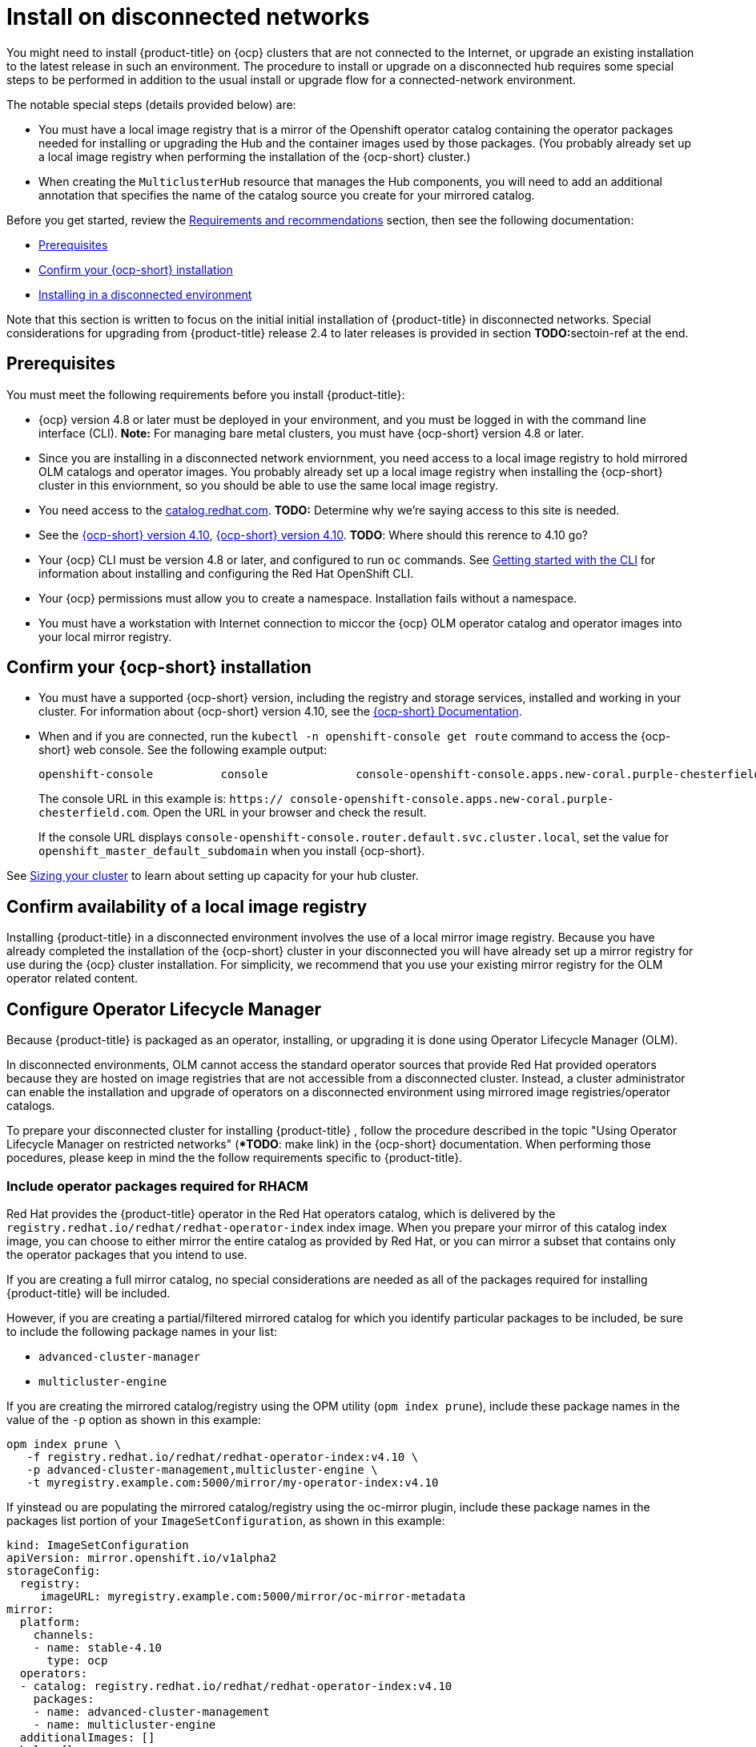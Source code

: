 [#install-on-disconnected-networks]
= Install on disconnected networks

You might need to install {product-title} on {ocp} clusters that are not connected to the Internet, or upgrade an existing
installation to the latest release in such an environment. The procedure to install or upgrade on a disconnected hub
requires some special steps to be performed in addition to the usual install or upgrade flow for a 
connected-network environment.

The notable special steps (details provided below) are:

*	You must have a local image registry that is a mirror of the Openshift operator catalog containing the operator
packages needed for installing or upgrading the Hub and the container images used by those packages.  (You probably 
already set up a local image registry when performing the installation of the {ocp-short} cluster.)
 
*	When creating the `MulticlusterHub` resource that manages the Hub components, you will need to add an additional 
annotation that specifies the name of the catalog source you create for your mirrored catalog.

Before you get started, review the xref:../install/requirements.adoc#requirements-and-recommendations[Requirements and recommendations] section, then see the following documentation:

* <<disconnect-prerequisites,Prerequisites>>
* <<confirm-ocp-installation-2,Confirm your {ocp-short} installation>>
* <<installing-in-a-disconnected-environment,Installing in a disconnected environment>>

Note that this section is written to focus on the initial initial installation of {product-title} in
disconnected networks. Special considerations for upgrading from {product-title} release 2.4 to later releases 
is provided in section **TODO:**sectoin-ref at the end.

[#disconnect-prerequisites]
== Prerequisites 

You must meet the following requirements before you install {product-title}:

* {ocp} version 4.8 or later must be deployed in your environment, and you must be logged in with the command line 
interface (CLI).  *Note:* For managing bare metal clusters, you must have {ocp-short} version 4.8 or later. 

* Since you are installing in a disconnected network enviornment, you need access to a local image registry to hold
mirrored OLM catalogs and operator images.  You probably already set up a local image registry when installing the
{ocp-short} cluster in this enviornment, so you should be able to use the same local image registry.

* You need access to the https://catalog.redhat.com/software/containers/search?p=1&application_categories_list=Container%20Platform%20%2F%20Management[catalog.redhat.com].
**TODO:** Determine why we're saying access to this site is needed.

* See the https://access.redhat.com/documentation/en-us/openshift_container_platform/4.10/html/installing/index[{ocp-short} version 4.10], https://docs.openshift.com/container-platform/4.10/welcome/index.html[{ocp-short} version 4.10]. **TODO**: Where should this rerence to 4.10 go?

* Your {ocp} CLI must be version 4.8 or later, and configured to run `oc` commands.
See https://access.redhat.com/documentation/en-us/openshift_container_platform/4.10/html/cli_tools/openshift-cli-oc#cli-getting-started[Getting started with the CLI]
for information about installing and configuring the Red Hat OpenShift CLI.

* Your {ocp} permissions must allow you to create a namespace. Installation fails without a namespace.

* You must have a workstation with Internet connection to miccor the {ocp} OLM operator catalog and operator
images into your local mirror registry.

[#confirm-ocp-installation-2]
== Confirm your {ocp-short} installation

* You must have a supported {ocp-short} version, including the registry and storage services, installed and working in your cluster. For information about {ocp-short} version 4.10, see the https://access.redhat.com/documentation/en-us/openshift_container_platform/4.10/[{ocp-short} Documentation].

* When and if you are connected, run the `kubectl -n openshift-console get route` command to access the {ocp-short} web console. See the following example output:
+
----
openshift-console          console             console-openshift-console.apps.new-coral.purple-chesterfield.com                       console              https   reencrypt/Redirect     None
----

+
The console URL in this example is: `https:// console-openshift-console.apps.new-coral.purple-chesterfield.com`. Open the URL in your browser and check the result.

+
If the console URL displays `console-openshift-console.router.default.svc.cluster.local`,
set the value for `openshift_master_default_subdomain` when you install {ocp-short}.

See xref:../install/cluster_size.adoc#sizing-your-cluster[Sizing your cluster] to learn about setting up capacity
for your hub cluster.

== Confirm availability of a local image registry

Installing {product-title} in a disconnected environment involves the use of a local mirror image registry.
Because you have already completed the installation of the {ocp-short} cluster in your disconnected
you will have already set up a mirror registry for use during the {ocp} cluster installation.
For simplicity, we recommend that you use your existing mirror registry for the OLM operator related content.

== Configure Operator Lifecycle Manager

Because {product-title} is packaged as an operator, installing, or upgrading it is done using 
Operator Lifecycle Manager (OLM).

In disconnected environments, OLM cannot access the standard operator sources that provide Red Hat provided
operators because they are hosted on image registries that are not accessible from a disconnected cluster.
Instead, a cluster administrator can enable the installation and upgrade of operators on a disconnected environment
using mirrored image registries/operator catalogs.

To prepare your disconnected cluster for installing {product-title} , follow the procedure described in the topic 
"Using Operator Lifecycle Manager on restricted networks" (**TODO*: make link)
in the {ocp-short} documentation.
When performing those pocedures, please keep in mind the the follow requirements specific
to {product-title}.

=== Include operator packages required for RHACM

Red Hat provides the {product-title} operator in the Red Hat operators catalog, which is delivered by the
`registry.redhat.io/redhat/redhat-operator-index` index image.
When you prepare your mirror of this catalog index image, you can choose to either mirror the entire catalog as
provided by Red Hat, or you can mirror a subset that contains only the operator packages that you intend to use.

If you are creating a full mirror catalog, no special considerations are needed as all of the packages required
for installing {product-title} will be included.

However, if you are creating a partial/filtered mirrored catalog for which you identify particular packages to be 
included, be sure to include the following package names in your list:

*	`advanced-cluster-manager`
*	`multicluster-engine`

If you are creating the mirrored catalog/registry using the OPM utility (`opm index prune`), include these package
names in the value of the `-p` option as shown in this example:

....
opm index prune \
   -f registry.redhat.io/redhat/redhat-operator-index:v4.10 \
   -p advanced-cluster-management,multicluster-engine \
   -t myregistry.example.com:5000/mirror/my-operator-index:v4.10
....

If yinstead ou are populating the mirrored catalog/registry using the oc-mirror plugin, include these
package names in the packages list portion of your `ImageSetConfiguration`, as shown in this example:

[source.yaml]
kind: ImageSetConfiguration
apiVersion: mirror.openshift.io/v1alpha2
storageConfig:
  registry:
     imageURL: myregistry.example.com:5000/mirror/oc-mirror-metadata
mirror:
  platform:
    channels:
    - name: stable-4.10
      type: ocp
  operators:
  - catalog: registry.redhat.io/redhat/redhat-operator-index:v4.10
    packages:
    - name: advanced-cluster-management
    - name: multicluster-engine
  additionalImages: []
  helm: {}

=== Configure OLM to use your mirror registry

When you have populated a local mirror registry with the packages required for installing {product-title},
complete the other steps described in the topic 
:Using Operator Lifecycle Manager on restricted networks"
in order to make your mirror registry and catalog available on your disconnected cluster.
These steps include:

*	Disabling the default OperatorHub sources
*	Mirroring the Operator catalog
* Adding a catalog source for your mirrored catalog 

=== Take note of the catalog source name

As described in the procedures in the {ocp} documentation, you will add a catalog source to your 
disconnected cluster by adding a `CatalougSource` resource into the `openshift-marketplace` namespace
using a YAML file similar to the following example:

[source.yaml]
apiVersion: operators.coreos.com/v1alpha1
kind: CatalogSource
metadata:
  name: my-mirror-catalog-source
  namespace: openshift-marketplace
spec:
  image: myregistry.example.com:5000/mirror/my-operator-index:v4.10
  sourceType: grpc

Take note of the name of this resource (the `metadata.name` field) as you will need to specify that same name in 
an annotation of the `MulticlusterHub` resource you will create later.

=== Verify required packages are available

Operator Lifecycle Manager will poll catalog sources for available packages on a regular (timed) interval.
After it has had a chance to poll the catalog source for your mirrored, catalog, you can verify that the
needed packages are available from on your disconnected cluster by querying the available 
`PackageManifest` resources.
You can do so using the following command, directed at your disconnected cluster:
....
oc -n openshift-marketplace get packagemanifests 
....

The list that is displayed should include entries showing the following packages as being supplied by 
the catalog source for your mirror catalog:

*	`advanced-cluster-manager`
*	`multicluster-engine`

=== Configure image content source policies 

In order to have your cluster obtain container images for the {product-title} operator from your 
mirror registry (rather than from the internet-hosted registries) you must configure an 
`ImageContentSourcePolciy` on your disconnected cluster to redirected image references to your
mirror registry.  

If you mirrored your catalog using `oc adm catalog mirror` command, the needed image content source 
policy configuration will be in the `imageContentSourcePolicy.yaml` file inside of the `manifests-*`
directory created by that command.  
If, instead, you used the oc-mirror plugin to mirror your catalog, the `imageContentSourcePolicy.yam` 
lfile will instead be within the `oc-mirror-workspace/results-*` directory create by the oc-mirror plugin.

In either case, you can apply the policies to your disconnected command using an `oc apply` or `oc replace`
command such as:
....
oc replace -f ./<path>/imageContentSourcePolicy.yaml
....

The required image content source policy statements can vary based on how you created your mirror registry,
but will be similar to this example:

[source.yaml]
apiVersion: operator.openshift.io/v1alpha1
kind: ImageContentSourcePolicy
metadata:
  labels:
    operators.openshift.org/catalog: "true"
  name: operator-0
spec:
  repositoryDigestMirrors:
  - mirrors:
    - myregistry.example.com:5000/rhacm2
    source: registry.redhat.io/rhacm2
  - mirrors:
    - myregistry.example.com:5000/multicluster-engine
    source: registry.redhat.io/multicluster-engine
  - mirrors:
    - myregistry.example.com:5000/openshift4
    source: registry.redhat.io/openshift4
  - mirrors:
    - myregistry.example.com:5000/redhat
    source: registry.redhat.io/redhat

== Install the {product-title} operator

After you have configured OLM as described above, you can install the {product-title} operator using
either the OperatorHub UI, or the CLI, as described in **TODO:** ref-to-connected-doc.

== Create the `MulticlusterHub` resource instance

After the {produc-title} operator is installed, you create an instance of the ACM Hub by creating an
instance of the `MulticlusterHub` resource.
This creation of this resource triggers the installation of the Hub components that provide its management capabilities.

Because operator installation on a cluster requires the use of a non-default catalog source for the
mirror catalog, a special annotation is needed in the `MulticlusterHub` resource in order to provide the
name of the mirror catalog source to the operator.  The following example shows the required 
`mce-subscrioption-spec` annotation:
....
ADD EXAMPLE
....



== TODO: OLD MATERIAL FOR REF

[#installing-in-a-disconnected-environment]
== Installing in a disconnected environment

*Important:* You need to download the required images to a mirroring registry to install the operators in a disconnected environment. Without the download, you might receive `ImagePullBackOff` errors during your deployment.

Follow these steps to install {product-title-short} in a disconnected environment:

. Create a mirror registry. If you do not already have a mirror registry, create one by completing the procedure in the https://access.redhat.com/documentation/en-us/openshift_container_platform/4.10/html/installing/disconnected-installation-mirroring#mirroring-images-disconnected-install[Mirroring images for a disconnected installation] topic of the {ocp} documentation.

+
If you already have a mirror registry, you can configure and use your existing one.

+
**Note:** Ensure you follow the steps in the {ocp-short} documentation at https://access.redhat.com/documentation/en-us/openshift_container_platform/4.10/html-single/post-installation_configuration/index#post-install-mirrored-catalogs[Populating OperatorHub from mirrored Operator catalogs].

. Mirror operator catalogs. Ensure that the operator catalogs are mirrored by following the procedure in https://access.redhat.com/documentation/en-us/openshift_container_platform/4.10/html/installing/disconnected-installation-mirroring#olm-mirror-catalog_installing-mirroring-installation-images[Mirroring Operator catalogs for use with disconnected clusters].

**Notes:** 

- If you are pruning packages from the existing Red Hat Operators index image, ensure that both the `advanced-cluster-management` and `multicluster-engine` packages are pruned. See https://access.redhat.com/documentation/en-us/openshift_container_platform/4.10/html-single/operators/index#olm-pruning-index-image_olm-restricted-networks[Filtering a SQLite-based index image] for more information.

- During the process for https://access.redhat.com/documentation/en-us/openshift_container_platform/4.10/html/installing/disconnected-installation-mirroring#olm-mirror-catalog-manifests_installing-mirroring-installation-images[Generated manifests], you will generate a `catalogSource.yaml` file in the manifest directory. You will use this sample file when you configure the disconnected {olm}.

- For bare metal only, you need to provide the certificate information for the disconnected registry in your `install-config.yaml` file. To access the image in a protected disconnected registry, you must provide the certificate information so {product-title-short} can access the registry.

.. Copy the certificate information from the registry.
.. Open the `install-config.yaml` file in an editor.
.. Find the entry for `additionalTrustBundle: |`.
.. Add the certificate information after the `additionalTrustBundle` line. The content result is similar to the following example:

+
[source,yaml]
----
additionalTrustBundle: |
  -----BEGIN CERTIFICATE-----
  certificate_content
  -----END CERTIFICATE-----
sshKey: >-
----

+ 
*Important:* Additional mirrors for disconnected image registries are needed if the following Governance policies are required:

+
 ** Container security operator policy: The images are located in the source `registry.redhat.io/quay`.

 ** Compliance operator policy: The images are located in the source `registry.redhat.io/compliance`.

 ** Gatekeeper operator policy: The images are located in the source `registry.redhat.io/rhacm2`.

+
See the following example of mirrors lists for all three operators:

+
[source,yaml]
----
    - mirrors:
      - <your_registry>/rhacm2
      source: registry.redhat.io/rhacm2
    - mirrors:
      - <your_registry>/quay
      source: registry.redhat.io/quay
    - mirrors:
      - <your_registry>/compliance
      source: registry.redhat.io/compliance
----

. Save the `install-config.yaml` file.

. Create a YAML file that contains the `ImageContentSourcePolicy` with the name `rhacm-policy.yaml`. *Note:* If you modify this on a running cluster, it causes a rolling restart of all nodes.

+
[source,yaml]
----
apiVersion: operator.openshift.io/v1alpha1
kind: ImageContentSourcePolicy
metadata:
  name: rhacm-repo
spec:
  repositoryDigestMirrors:
  - mirrors:
    - mirror.registry.com:5000/rhacm2
    source: registry.redhat.io/rhacm2
----

. Apply the `ImageContentSourcePolicy` file by entering the following command:
+
----
oc apply -f rhacm-policy.yaml
----

. Enable the disconnected {olm} Red Hat Operators and Community Operators. {product-title-short} is included in the {olm} Red Hat Operator catalog.

. Configure the disconnected {olm} for the Red Hat Operator catalog. Follow the steps in the https://access.redhat.com/documentation/en-us/openshift_container_platform/4.10/html/operators/administrator-tasks#olm-restricted-networks[Using Operator Lifecycle Manager on restricted networks] topic of the {ocp} documentation.

+
* For the https://access.redhat.com/documentation/en-us/openshift_container_platform/4.10/html/operators/administrator-tasks#olm-creating-catalog-from-index_olm-restricted-networks[Adding a catalog source to a cluster] step, use the `catalogSource.yaml` file that you created when mirroring the operator catalog.

+
* If you use your own `catalogSource.yaml` file and the catalog source name is different from the expected `redhat-operator-index`, you will need to add the following annotation to the `MultiClusterHub` custom resource with your catalog source in place of `my-operator-catalog`.

+
[source,yaml]
----
apiVersion: operator.open-cluster-management.io/v1
kind: MultiClusterHub
metadata:
  annotations:
    installer.open-cluster-management.io/mce-subscription-spec: '{"source": "my-operator-catalog"}'
----

Now that you have the image in the disconnected {olm}, continue to install {product-title-short} for Kubernetes from the {olm} catalog.

See xref:../install/install_connected.adoc#installing-while-connected-online[Installing while connected online] for the required steps, or return to the xref:../install/install_overview.adoc#installing[Installing] overview.
